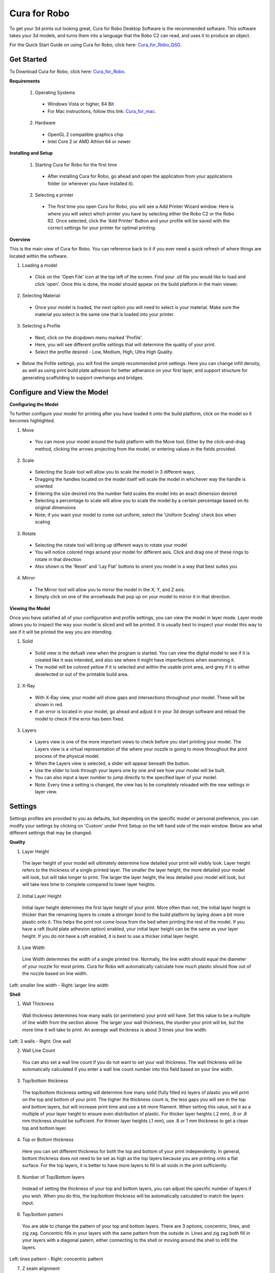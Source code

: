 .. Sphinx RTD theme demo documentation master file, created by
   sphinx-quickstart on Sun Nov  3 11:56:36 2013.
   You can adapt this file completely to your liking, but it should at least
   contain the root `toctree` directive.

=================================================
Cura for Robo
=================================================
To get your 3d prints out looking great, Cura for Robo Desktop Software is the recommended software. This software takes your 3d models, and turns them into a language that the Robo C2 can read, and uses it to produce an object. 

For the Quick Start Guide on using Cura for Robo, click here: Cura_for_Robo_QSG_.

.. _Cura_for_Robo_QSG: https://www.robo3d.com/curaqsg

Get Started
-----------

To Download Cura for Robo, click here: Cura_for_Robo_.

.. _Cura_For_Robo: https://www.robo3d.com/software/

**Requirements**

 1. Operating Systems
  * Windows Vista or higher, 64 Bit
  * For Mac instructions, follow this link: Cura_for_mac_.
  
.. _Cura_for_mac: https://robo3d.com/cura-for-mac/
  
 2. Hardware
  * OpenGL 2 compatible graphics chip
  * Intel Core 2 or AMD Athlon 64 or newer 

**Installing and Setup**

 1. Starting Cura for Robo for the first time
  * After installing Cura for Robo, go ahead and open the application from your applications folder (or wherever you have installed it).
 
 2. Selecting a printer
  * The first time you open Cura for Robo, you will see a Add Printer Wizard window. Here is where you will select which printer you have by selecting either the Robo C2 or the Robo R2. Once selected, click the 'Add Printer' Button and your profile will be saved with the correct settings for your printer for optimal printing.

.. image:: images/Add-Printer.PNG
   :alt: Add Printer Wizard
   :align: center

**Overview**

This is the main view of Cura for Robo. You can reference back to it if you ever need a quick refresh of where things are located within the software.

.. image:: images/Interface2.jpg
   :alt: Interface
   :align: center
   
1. Loading a model
 * Click on the 'Open File' icon at the top left of the screen. Find your .stl file you would like to load and click 'open'. Once this is done, the model should appear on the build platform in the main viewer. 
 
.. image:: images/Load-File.png
   :alt: Load File
   :align: center 
  
 * Note; you can also simply drag and drop an .stl file directly on the main viewer to load it onto the build platform
  
2. Selecting Material
 * Once your model is loaded, the next option you will need to select is your material. Make sure the material you select is the same one that is loaded into your printer. 
 
3. Selecting a Profile
 * Next, click on the dropdown menu marked 'Profile'.
 * Here, you will see different profile settings that will determine the quality of your print. 
 * Select the profile desired - Low, Medium, High, Ultra High Quality. 
  
.. image:: images/Profile-Settings.png
   :alt: Profile Settings
   :align: center   
 
* Below the Pofile settings, you will find the simple recommended print settings. Here you can change infill density, as well as using print build plate adhesion for better adherance on your first layer, and support structure for generating scaffolding to support overhangs and bridges. 
 
.. image:: images/Recommend.JPG
   :alt: Recommended Settings
   :align: center  
 
 4. Saving a File
  * In the bottom right corner of the main window, you will see a 'Save to File' button. Once your satisfied with your model and settings, go ahead and save your file. Note: if you have a USB flash drive inserted, you can save directly to the drive with the same button.
  
.. image:: images/Print.JPG
   :alt: Save File
   :align: center 
  
Configure and View the Model
-----------

**Configuring the Model**

To further configure your model for printing after you have loaded it onto the build platform, click on the model so it becomes highlighted.

1. Move
 * You can move your model around the build platform with the Move tool. Either by the click-and-drag method, clicking the arrows projecting from the model, or entering values in the fields provided.

.. image:: images/Configure.JPG
   :alt: Configure Model
   :align: center  

2. Scale
 * Selecting the Scale tool will allow you to scale the model in 3 different ways;
 * Dragging the handles located on the model itself will scale the model in whichever way the handle is oriented
 * Entering the size desired into the number field scales the model into an exact dimension desired
 * Selecting a percentage to scale will allow you to scale the model by a certain percentage based on its original dimensions
 * Note; if you want your model to come out uniform, select the 'Uniform Scaling' check box when scaling
 
.. image:: images/scale.png
   :alt: Scale Model
   :align: center
 
3. Rotate
 * Selecting the rotate tool will bring up different ways to rotate your model
 * You will notice colored rings around your model for different axis. Click and drag one of these rings to rotate in that direction
 * Also shown is the 'Reset' and 'Lay Flat' buttons to orient you model in a way that best suites you
 
.. image:: images/rotate.png
   :alt: Rotate Model
   :align: center

4. Mirror
 * The Mirror tool will allow you to mirror the model in the X, Y, and Z axis. 
 * Simply click on one of the arrowheads that pop up on your model to mirror it in that direction.

**Viewing the Model**

Once you have satisfied all of your configuration and profile settings, you can view the model in layer mode. Layer mode allows you to inspect the way your model is sliced and will be printed. It is usually best to inspect your model this way to see if it will be printed the way you are intending.

.. image:: images/View-mode.png
   :alt: View Mode
   :align: center

1. Solid
 * Solid view is the defualt view when the program is started. You can view the digital model to see if it is created like it was intended, and also see where it might have imperfections when examining it. 
 * The model will be colored yellow if it is selected and within the usable print area, and grey if it is either deselected or out of the printable build area.
 
2. X-Ray
 * With X-Ray view, your model will show gaps and intersections throughout your model. These will be shown in red. 
 * If an error is located in your model, go ahead and adjust it in your 3d design software and reload the model to check if the error has been fixed.

3. Layers
 * Layers view is one of the more important views to check before you start printing your model. The Layers view is a virtual representation of the where your nozzle is going to move throughout the print process of the physical model.
 * When the Layers view is selected, a slider will appear beneath the button.
 * Use the slider to look through your layers one by one and see how your model will be built.
 * You can also input a layer number to jump directly to the specified layer of your model.
 * Note: Every time a setting is changed, the view has to be completely reloaded with the new settings in layer view.
 
.. image:: images/layer-view.png
   :alt: View Mode
   :align: center

Settings
-----------
Settings profiles are provided to you as defaults, but depending on the specific model or personal preference, you can modify your settings by clicking on 'Custom' under Print Setup on the left hand side of the main window. Below are what different settings that may be changed. 

**Quality**

1. Layer Height

 The layer height of your model will ultimately determine how detailed your print will visibly look. Layer height refers to the thickness of a single printed layer. The smaller the layer height, the more detailed your model will look, but will take longer to print. The larger the layer height, the less detailed your model will look, but will take less time to complete compared to lower layer heights. 
 
.. image:: images/layer-height.png
   :alt: Layer Height Comparison
   :align: center

2. Initial Layer Height

 Initial layer height determines the first layer height of your print. More often than not, the initial layer height is thicker than the remaining layers to create a stronger bond to the build platform by laying down a bit more plastic onto it. This helps the print not come loose from the bed when printing the rest of the model. If you have a raft (build plate adhesion option) enabled, your initial layer height can be the same as your layer height. If you do not have a raft enabled, it is best to use a thicker initial layer height.

3. Line Width

 Line Width determines the width of a single printed line. Normally, the line width should equal the diameter of your nozzle for most prints. Cura for Robo will automatically calculate how much plastic should flow out of the nozzle based on line width. 
 
.. image:: images/line-width.png
   :alt: Line Width Comparison
   :align: center
Left: smaller line width - Right: larger line width

**Shell**

1. Wall Thickness

 Wall thickness determines how many walls (or perimeters) your print will have. Set this value to be a multiple of line width from the section above. The larger your wall thickness, the sturdier your print will be, but the more time it will take to print. An average wall thickness is about 3 times your line width.

.. image:: images/wall-thickness.png
   :alt: Wall Thickness Comparison
   :align: center
Left: 3 walls - Right: One wall

2. Wall Line Count

 You can also set a wall line count if you do not want to set your wall thickness. The wall thickness will be automatically calculated if you enter a wall line count number into this field based on your line width.

3. Top/bottom thickness

 The top/bottom thickness setting will determine how many solid (fully filled in) layers of plastic you will print on the top and bottom of your print. The higher the thickness count is, the less gaps you will see in the top and bottom layers, but will increase print time and use a bit more filament. When setting this value, set it as a multiple of your layer height to ensure even distribution of plastic. For thicker layer heights (.2 mm), .6 or .8 mm thickness should be sufficient. For thinner layer heights (.1 mm), use .8 or 1 mm thickness to get a clean top and bottom layer.

4. Top or Bottom thickness

 Here you can set different thickness for both the top and bottom of your print independently. In general, bottom thickness does not need to be set as high as the top layers because you are printing onto a flat surface. For the top layers, it is better to have more layers to fill in all voids in the print sufficiently.

5. Number of Top/Bottom layers

 Instead of setting the thickness of your top and bottom layers, you can adjust the specific number of layers if you wish. When you do this, the top/bottom thickness will be automatically calculated to match the layers input.

6. Top/bottom pattern

 You are able to change the pattern of your top and bottom layers. There are 3 options; concentric, lines, and zig zag. Concentric fills in your layers with the same pattern from the outside in. Lines and zig zag both fill in your layers with a diagonal patern, either connecting to the shell or moving around the shell to infill the layers.

.. image:: images/bottom-pattern.png
   :alt: Pattern Comparison
   :align: center
Left: lines pattern - Right: concentric pattern

7. Z seam alignment

 On most prints, there is a visible seam that appears on a model from when your printers' nozzle pauses to change layers in the z direction. Z seam alignment allows you to place where each new layer in the z direction starts, effecting where the seam will be. There are 3 options to choose from; shortest, back, random.
 
 * Shortest will use the z seam wherever the last layer left off and will start the new one right away, producing a shorter print time, but a visible seam. 
 * Back will simply put all layer changes at the back of the model, so make sure to rotate the model towards the back of the build plate where you dont want the seam to show up. 
 * Random will choose a different spot to put the seam, which will eliminate visibility, but increase print time. 

**Infill**

1. Infill density

 The infill density determines how dense your print will be by filling in your print with plastic by a certain percentage. 100% infill density means your print will be totally and completely filled in with plastic, while 0% infill density means your print will only print the perimeters with no plastic filling in the middle, making it hollow. More infill produces a sturdier print, but takes more time, whereas less infill produces a weaker print, and takes less time to print. An average infill density is around 20% for visual models, whereas higher infil density parts are used more for structural or mechanical use models.
 
.. image:: images/infill-density.png
   :alt: Infill Density Comparison
   :align: center

2. Infill pattern

 Infill pattern will vary depending on what you are looking for in the use of your model. There are 7 options;

 * Grid: A grid shaped infill, with lines in both diagonal directions on each layer. This option is the most common to use.
 * Lines: Creates a grid shaped infill, printing in one diagonal direction per layer.
 * Triangles: Creates a triangular shaped infill pattern.
 * Cubic: A 3D infill of tilted cubes.
 * Tetrahedral: A 3D infill of pyramid shapes.
 * Concentric: The infill prints from the outside towards the center of the model. This way infill lines won’t be visible through the walls of the print.
 * Zig Zag: A grid shaped infill, printing continuously in one diagonal direction.

.. image:: images/infill-pattern.png
   :alt: Infill Comparison
   :align: center
These are a few of the infill options

3. Infill layer thickness

 Infill layer thickness determines how thick your infill layers are. Because you do not see the infill of a print, you can choose to make these layers less detailed and drastically reduce print time. If this setting is used, make sure the thickness is a multiple of the layer height (i.e. .1 layer height, .2 infill layer thickness). This will allow your printer to print two layers of perimeters, and then go back in and fill in the inside of the print, essentially printing the equivalent of two infill layers at a time.

4. Infill before walls

 If infill before walls is enabled, the layer being printed will fill in the infill before the perimeters. Printing the infill first leads to sturdier walls, but the infill pattern might sometimes show through the surface. Printing the walls first may lead to more accurate walls, but overhangs may print worse.

**Material**

1. Printing temperature

 Printing temperature determines the heat of the nozzle while printing. Most filaments print between 175°C and 250°C, although some can print lower or higher than this. For PLA, a temperature of 190°C is optimal for Robo branded filaments, while ABS has an optimal printing temperature of 230°C.

2. Build plate temperature

 Build plate temperature determines how hot your heated build platform will get in order to adhere the plastic down to it. The Robo C2 does not have a heated build platform, while the Robo R2 does. For the Robo R2, PLA is best printed around a 50°C build platform, and ABS plastic at 80°C for best stick on the first layer.

3. Enable Retraction

 Retraction is used when the printer is traveling from one point to another without laying down any plastic. During this time, there can be melted plastic in the nozzle, which could ooze out and cause unwanted plastic on your model. In order to elimiate this ooze, enable retraction to retract, or pull back, the filament while on these travel moves. Different material require different settings for best results. Contact your material manufacturer for best retraction settings.

4. Retraction distance

 Retraction distance determines how far the material, in millimeters, will get pulled out of the nozzle when performing a retraction move. A short retraction distance will result in less potential damage to your material, such as snapping or clogging, but will cause more oozing. A long retraction distance will result in more potential damage to your material, but will have less oozing and a nicer print finish.

5. Retraction speed

 Retraction speed determines how fast or slow the motor pulling the material up the nozzle will turn. A fast retraction speed will result in a larger potential damage to your material and drive gear, but will have less oozing. A slow retraction will have less potential damage, but result in potentially more oozing.

6. Retraction minimum travel

 This determines how far your nozzle must travel in order to execute a retraction move. If your model has a lot of small areas, this will cause the printer to retract a lot, and will be more prone to clogs and potential errors. To decrease the chance of errors on a lot of retraction moves in a small area, increase the retraction minimum travel. Be mindful that increasing this setting too much can result in stringing and unwanted artifact on your printed part due to oozing.

**Speed**

1. Print speed

 Print Speed determines the speed of the print head while printing (in mm/sec). Printing faster will get your print done faster, but also risk the print job failing duo to motors failing or material not being extruded properly or heated optimally. The default profiles set for the C2 and R2 are best used to keep the machine lasting longer, at the same time as printing quickly.

2. Infill speed

 This setting changes the speed in which your infill is printed. Note that because the infill of a print is not seen, you can increase this speed if you would like. Be mindful that a faster infill speed can potentially affect the strength of your print.

3. Outer wall speed

 The speed of the outer wall, or outer perimeter. Printing the outer wall slower than the inner walls and infill will result in a better surface finish of your printed model, while not adding too much time to your printing job.

4. Inner wall speed

 The speed of the inner walls, or inner perimeters. Because this does not affect the surface quality of your printed model, this speed can be as fast as your infill or print speed setting.

5. Top/bottom speed

 Top/bottom speed determines how fast your solid top and bottom layers are printed. Note that the slower bottom layers give you more reliability of the model by giving it a dependable base, and slower top layers give you a more reliable roof on your print to give it a nice surface and close off all gaps.

6. Travel speed

 Travel speed determines how fast your print head will move when it is not extruding material and printing your model. This move can be higher than your print speed to make printing time lower, but be mindful of moving too fast and motors or belts failing.

7. Initial layer speed

 The speed for the first layer. A lower value is used here to improve adhesion to the build platform and get a reliable first layer down.

8. Initial layer travel speed

 The travel speed for the first layer. A lower value is used here to ensure that the print nozzle does not potentially touch existing plastic laid down on the build platform and pull it up, resulting in a failed print.

9. Number of slower layers

 The number of slower layers determines how many layers from the beginning of the print are going to be slower than the rest. The overall success rate of a print is relying on the first layers adhering to the bed correctly. The speed of your print is gradually increased over these layers.

**Travel**

1. Combing mode

 Combing mode keeps the print nozzle within the interior of the model whil traveling from one point to another. This reduces the number of retraction moves because the extruder wont retract if enabled, but will increase print time. If combing mode is off, the print nozzle will travel the shortest distance from where it stopped to the next point it needs to go, not minding what is in its path underneath it.

.. image:: images/combing.png
   :alt: Combing Paths
   :align: center
Green: Combing ON, avoid distance ON - Yellow: Combing OFF - Blue: Combing ON, avoid distance OFF

2. Avoid printed parts when traveling

 Avoid printed parts when traveling will move the nozzle around printed parts to make potential oozing not get hit by the printed part. Sometime this can lead to the nozzle hitting an existing printed part and knocking it over as well. Enabling this will increase the surface quality of your printed part.

3. Travel avoid distance

 Travel avoid distance determines how far a distance your print nozzle will will be from your existing printed parts when 'avoid printed parts when traveling' is enabled. The further this distance is away, the less chance you have at running into a part with your nozzle, but will increase printing time of your model.

4. Z-hop when retracted

  When z-hop when retracted is enabled, the build platform of your printer will drop by a certain height. The reason for this is to prevent your nozzle from hitting already printed parts on your build platform, as well as eliminates unwanted extra plastic on your parts due to oozing or stringing. 

5. Z-hop height

 The z-hop height determines how far down your build platform will lower every time there is a retraction. The larger the height, the safer it is, but the longer your print will take.

**Cooling**

1. Enable print cooling

 Cooling fans are essential when printing with certain materials. Print cooling will make sure that the previous layer of material that is extruded is cooled enough so that the next layer can be printed on top of it with a solid base beneath it. Cooling also is needed for overhangs and will dramatically increase the surface quality of prints. For some materials (like ABS plastics), cooling is not needed because of the material inducing uneven shrinking and bad print layer adhesion.

2. Fan speed

 Different materials require different fan speeds to optimize print quality. Some materials can shrink more than others when cooled faster, while some dont need fans at all. 

3. Regular/maximum fan speed threshold

 * Regular fan speed is the speed when the printer is doing most of the work.
 * Maximum fan speed is the speed when your printer is spending a minimal time on a layer and needs to cool down the plastic very quickly to make sure it is hardened before moving to the next layer up.

4. Regular fan speed at height

 The regular fan speed at height value determines at which layer the fans will turn on. Because the Robo C2 and Robo R2 are suggested to use rafts, we determined this value to be higher due to the fact that fans can cool the bottom layers too well, and cause warping of your print and ultimately delaminate the plastic from the bed and causing a failed print.

5. Minimum layer time

 The minimum layer time determines how long the printer should take to at least print a single layer. If the actual print time of a single layer is below this value, the printer will automatically slow down so the minimum layer time is reached, allowing the plastic to cool properly before the next layer is printed on top of it.

6. Minimum speed

 The minimum speed determines the lower threshold of how slow the printer will actually print regardless of minimum layer time. This will make sure that the printer is not printing too slow, causing extrusion and motor issues, and degrading the sureface finish of the printed model.

**Support**

1. Enable support

 Enabling support will give your model a scaffolding underneath parts of the model that may need some support underneath their overhangs. Overhangs are part of your model where the plastic is being laid down in mid air. Instead of the model being printed onto air, the support structure will be able to assist the overhangs to be held up when being laid down.

2. Placement

 Placement determines where the support structure is placed. There are two options to choose from:
 
 * Touching Buildplate: The support structure is only printed on overhangs that are directly over the build platform.
 * Everywhere: The support structure is printed everywhere there is an overhang, even if it is somewhere inside or on the model itself.
 
.. image:: images/support-placement.png
   :alt: Support
   :align: center
Left: Touching buildplate - Right: Everywhere

3. Overhang angle

 The overhang angle determines the angle at which support material will be used. The larger the angle, the less support material is used. If set at 90°, there will be no support material, whereas a 0° angle will use supports everywhere on the model.

4. Support pattern

 Support pattern determines the ease of removal and sturdiness of the support structure. There are five patterns to choose from:
 
.. image:: images/infill-pattern.png
   :alt: Support Pattern Comparison
   :align: center
 
5. Support density

 The density of your support will result in different strength of your support structure. A lower density will be easier to remove, but not as strong compared to a higher density, which will be harder to remove from the finished print, but give you a stronger support structure.

6. X/Y distance

  X/Y distance determines the distance between the support structure and the model itself in the x and y directions. A bigger value increases the distance, which will make the support structure less likely to touch the model and fuse the support to the model. Be aware that as the value increases, the more likely a small overhang in the x or y direction would not be supported because the distance is further away.
  
.. image:: images/xy-distance.png
   :alt: X Y Distance
   :align: center

7. Z distance

 Z distance determines the space between the top and bottom of the model and the support structure. Top distance determines the distance between the top of the support structure and the bottom surface of the overhang. Likewise, the bottom distance determines the distance between the bottom of the support structure and the top area of the model. This value should always be small, but depending on the model, might need to be tweaked higher and lower. A smaller value will result in a cleaner surface finish of the model, but will be harder to remove from the model. A higher value will be easier to remove, but will result in a more rough surface finish on the model.
 
.. image:: images/topbottom-distance.png
   :alt: Top Bottom Distance
   :align: center

8. Horizontal expansion

 Horizontal expansion determines how much the support structure will be printed beyond the model in the x and y direction. A higher value will result in a stronger support structure, but small areas where there are support structure may be harder to remove. A lower value will result in less support structure, which may be hard to remove on areas where there is a lot of support needed to remove after the print is finished.
 
.. image:: images/expansion.png
   :alt: Horizontal Expansion
   :align: center

9. Enable support roof

 If a support roof is enabled, the support structure will create a solid layer of plastic at the top of the support structure. When using a support roof, the model will come out with a very clean surface finish, but may be very hard to remove compared to not using a support roof. 

**Platform Adhesion**

1. Brim

 Using a brim adds a single layer around your object, fused to the outline of your model to improve adhesion to the bed and prevent warping. A brim is very useful for models that have very small surface area as the first layer as the brim prevents those small surfaces from curling up.
 
.. image:: images/brim.png
   :alt: Brim
   :align: center

2. Raft

 A raft is the best method for using platform adhesion on a Robo C2 and Robo R2. A raft is a couple layers of plastic that will adhere to both the bed platform and the print itself. If the model has very small surface area, a raft is also the best option for platform adhesion. A raft is comprised of three main parts: Base layer, middle layer, and top layers. 
 
* Base layer: This is the first layer of plastic put down and should have a larger layer width, looking almost smushed, to help adherance to the bed.
* Middle layer: Layers that are between the base and top layers. The middle layer gives more surface area for the top layer of the raft to lay down upon. Normally, there is only one middle layer.
* Top layers: The top layers are the layers which adhere the model to be printed to the raft iself. Top layers work best when printed with 100% fill and two or more are printed to give it a nice clean surface area for the model to be printed onto.

.. image:: images/raft.png
   :alt: Raft
   :align: center

* Raft air gap: This creates a gap from the top layer of the raft to the actual print in order to remove the raft after printing is finished. A higher value will result in an easier removal of the raft from the print, but can make it harder for the first layer of the print to lay down and adhere correctly. Likewise, a smaller value will lay down the first layer well, but can result in a harder to remove raft from the model due to fusing of the plastics.

3. Skirt

 A skirt is a line printed around the model, but is not fused to the model directly. The skirt acts as a priming line to help make sure the material is flowing out of the nozzle properly before beginning to print the model. 
 
.. image:: images/skirt.png
   :alt: Skirt
   :align: center

Connecting a Printer via Wifi
-----------

 There is a way to connect Robo C2 directly to Cura for Robo enabling you to print right from within the software. Take these steps to connect your printer;
 
1. Click on the Robo C2 icon in the top right of the interface.

.. image:: images/1.PNG
   :alt: Printer Tab
   :align: center

2. Under the 'Printer' dropdown menu, select 'Manage Printers'.
 
.. image:: images/2.png
   :alt: Manage Printers
   :align: center
 
3. A 'Printers' window will pop up. In the middle right of this pop up window, click on the button labeled 'Connect Octoprint'.
 
.. image:: images/3.png
   :alt: Printers
   :align: center
 
4. A new window labeled 'Connect Octoprint' will pop up. In the top middle of this window, click on the button labeled 'Refresh'. This will bring up all of the printers that are connected to the same wifi network that your computer is connected to.
 
.. image:: images/4.png
   :alt: Refresh
   :align: center
 
5. Once you see your printer name populated in the list of printers, select it. Next, select the button labeled 'open webpage' located in the middle right of the window. This will then open your browser and direct you to the printers' web interface. 
 
6. Once you are in the web interface you will see a webpage that looks like this.
 
.. image:: images/6.png
   :alt: Web Interface
   :align: center
 
7. Click on the 'settings' button in the top right corner of the window. 
 
.. image:: images/7.png
   :alt: Settings
   :align: center
 
8. A settings window will pop up. On the left hand side, scroll down and select the item labaled 'API' under 'Features'.
 
9. An API key will be present just above a QR code. It is usually a long string of numbers and letters. Go ahead and highlight this number and copy it by pressing ctl+C on windows or command+C on a mac.

.. image:: images/9.png
   :alt: API Key
   :align: center

10. Next, go back into Cura for Robo desktop application. Paste this API key into the field provided by pressing ctl+V on windows or command+V on a mac.
 
.. image:: images/10.png
   :alt: Paste
   :align: center
 
11. Finally, click on the 'Connect' button. Then press 'close'.
 
12. Congratulations! You can now not only monitor your printer from within Cura for Robo, but you can also send your print jobs directly to the printer with a single click!
 
Note; You should see a green check mark on the printer icon in the top right of the main interface. If you see a question mark, try restarting the program. If you are still seeing a question mark, make sure both the printer and your computer are connected to the same network.
